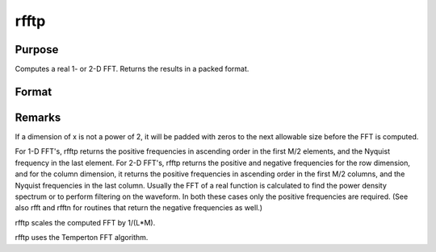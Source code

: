 
rfftp
==============================================

Purpose
----------------

Computes a real 1- or 2-D FFT. Returns the results in a packed format.

Format
----------------
.. function:: rfftp(x)

    :param x: 
    :type x: NxK real matrix or K-length real vector

    :returns: y (*TODO*), Lx(M/2+1) matrix or (M/2+1)-length vector, where
        L and M are the smallest powers of 2 greater than or equal
        to N and K, respectively.



Remarks
-------

If a dimension of x is not a power of 2, it will be padded with zeros to
the next allowable size before the FFT is computed.

For 1-D FFT's, rfftp returns the positive frequencies in ascending order
in the first M/2 elements, and the Nyquist frequency in the last
element. For 2-D FFT's, rfftp returns the positive and negative
frequencies for the row dimension, and for the column dimension, it
returns the positive frequencies in ascending order in the first M/2
columns, and the Nyquist frequencies in the last column. Usually the FFT
of a real function is calculated to find the power density spectrum or
to perform filtering on the waveform. In both these cases only the
positive frequencies are required. (See also rfft and rfftn for routines
that return the negative frequencies as well.)

rfftp scales the computed FFT by 1/(L*M).

rfftp uses the Temperton FFT algorithm.

